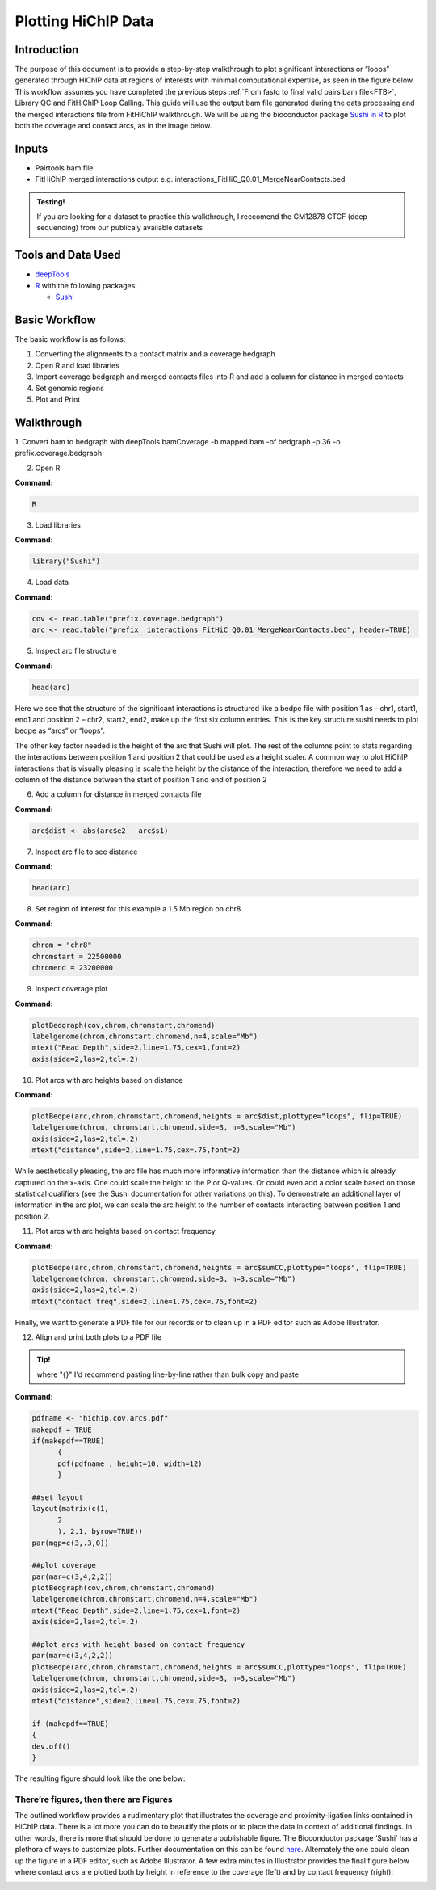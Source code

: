.. _PARC:

Plotting HiChIP Data
====================

Introduction
------------

The purpose of this document is to provide a step-by-step walkthrough to plot significant interactions or “loops” generated through HiChIP data at regions of interests with minimal computational expertise, as seen in the figure below. This workflow assumes you have completed the previous steps :ref:`From fastq to final valid pairs bam file<FTB>`, Library QC and FitHiChIP Loop Calling. This guide will use the output bam file generated during the data processing and the merged interactions file from FitHiChIP walkthrough. We will be using the bioconductor package `Sushi in R <https://pubmed.ncbi.nlm.nih.gov/24903420/>`_ to plot both the coverage and contact arcs, as in the image below.

.. image:: images/plot_intro_image.png

Inputs
------

- Pairtools bam file
- FitHiChIP merged interactions output e.g. interactions_FitHiC_Q0.01_MergeNearContacts.bed

.. admonition:: Testing!

   If you are looking for a dataset to practice this walkthrough, I reccomend the GM12878 CTCF (deep sequencing) from our publicaly available datasets


Tools and Data Used
-------------------

- `deepTools <https://deeptools.readthedocs.io/en/develop/content/installation.html>`_
- `R <https://www.r-project.org/>`_ with the following packages:

  - `Sushi <https://www.bioconductor.org/packages/release/bioc/html/Sushi.html>`_

Basic Workflow
--------------

The basic workflow is as follows:

1.	Converting the alignments to a contact matrix and a coverage bedgraph
2.	Open R and load libraries
3.	Import coverage bedgraph and merged contacts files into R and add a column for distance in merged contacts
4.	Set genomic regions 
5.	Plot and Print


Walkthrough
-----------

1.	Convert bam to bedgraph with deepTools
bamCoverage -b mapped.bam -of bedgraph -p 36 -o prefix.coverage.bedgraph

2.	Open R

**Command:**

.. code-block:: console

   R

3.	Load libraries

**Command:**

.. code-block:: r

   library("Sushi")


4.	Load data

**Command:**

.. code-block:: r

   cov <- read.table("prefix.coverage.bedgraph")
   arc <- read.table("prefix_ interactions_FitHiC_Q0.01_MergeNearContacts.bed", header=TRUE)

5.	Inspect arc file structure

**Command:**

.. code-block:: r

   head(arc)

.. image:: images/plot_step5.png

Here we see that the structure of the significant interactions is structured like a bedpe file with position 1 as - chr1, start1, end1 and position 2 – chr2, start2, end2, make up the first six column entries. This is the key structure sushi needs to plot bedpe as “arcs“ or “loops”. 

The other key factor needed is the height of the arc that Sushi will plot. 
The rest of the columns point to stats regarding the interactions between position 1 and position 2 that could be used as a height scaler. A common way to plot HiChIP interactions that is visually pleasing is scale the height by the distance of the interaction, therefore we need to add a column of the distance between the start of position 1 and end of position 2

6. Add a column for distance in merged contacts file

**Command:**

.. code-block:: r

   arc$dist <- abs(arc$e2 - arc$s1)

7. Inspect arc file to see distance

**Command:**

.. code-block:: r

   head(arc)

.. image:: images/plot_step7.png

8. Set region of interest for this example a 1.5 Mb region on chr8

**Command:**

.. code-block:: r

   chrom = "chr8"
   chromstart = 22500000
   chromend = 23200000

9.	Inspect coverage plot

**Command:**

.. code-block:: r

   plotBedgraph(cov,chrom,chromstart,chromend)
   labelgenome(chrom,chromstart,chromend,n=4,scale="Mb")
   mtext("Read Depth",side=2,line=1.75,cex=1,font=2)
   axis(side=2,las=2,tcl=.2)

.. image:: images/plot_step9.png

10.	Plot arcs with arc heights based on distance

**Command:**

.. code-block:: r

   plotBedpe(arc,chrom,chromstart,chromend,heights = arc$dist,plottype="loops", flip=TRUE)
   labelgenome(chrom, chromstart,chromend,side=3, n=3,scale="Mb")
   axis(side=2,las=2,tcl=.2)
   mtext("distance",side=2,line=1.75,cex=.75,font=2)

.. image:: images/plot_step10.png

While aesthetically pleasing, the arc file has much more informative information than the distance which is already captured on the x-axis. One could scale the height to the P or Q-values. Or could even add a color scale based on those statistical qualifiers (see the Sushi documentation for other variations on this). To demonstrate an additional layer of information in the arc plot, we can scale the arc height to the number of contacts interacting between position 1 and position 2. 

11.	Plot arcs with arc heights based on contact frequency

**Command:**

.. code-block:: r

   plotBedpe(arc,chrom,chromstart,chromend,heights = arc$sumCC,plottype="loops", flip=TRUE)
   labelgenome(chrom, chromstart,chromend,side=3, n=3,scale="Mb")
   axis(side=2,las=2,tcl=.2)
   mtext("contact freq",side=2,line=1.75,cex=.75,font=2)

.. image:: images/plot_step11.png

Finally, we want to generate a PDF file for our records or to clean up in a PDF editor such as Adobe Illustrator. 

12.	Align and print both plots to a PDF file 

.. admonition:: Tip! 

   where "{}" I'd recommend pasting line-by-line rather than bulk copy and paste

**Command:**

.. code-block:: r

   pdfname <- "hichip.cov.arcs.pdf"
   makepdf = TRUE
   if(makepdf==TRUE) 
         {
         pdf(pdfname , height=10, width=12)
         }

   ##set layout
   layout(matrix(c(1, 
         2
         ), 2,1, byrow=TRUE)) 
   par(mgp=c(3,.3,0))

   ##plot coverage
   par(mar=c(3,4,2,2))
   plotBedgraph(cov,chrom,chromstart,chromend)
   labelgenome(chrom,chromstart,chromend,n=4,scale="Mb")
   mtext("Read Depth",side=2,line=1.75,cex=1,font=2)
   axis(side=2,las=2,tcl=.2)

   ##plot arcs with height based on contact frequency
   par(mar=c(3,4,2,2))
   plotBedpe(arc,chrom,chromstart,chromend,heights = arc$sumCC,plottype="loops", flip=TRUE)
   labelgenome(chrom, chromstart,chromend,side=3, n=3,scale="Mb")
   axis(side=2,las=2,tcl=.2)
   mtext("distance",side=2,line=1.75,cex=.75,font=2)

   if (makepdf==TRUE) 
   {
   dev.off() 
   }


The resulting figure should look like the one below:

.. image:: images/plot_step12.png

**There’re figures, then there are Figures**
++++++++++++++++++++++++++++++++++++++++++++

The outlined workflow provides a rudimentary plot that illustrates the coverage and proximity-ligation links contained in HiChIP data. There is a lot more you can do to beautify the plots or to place the data in context of additional findings. In other words, there is more that should be done to generate a publishable figure. The Bioconductor package ‘Sushi’ has a plethora of ways to customize plots. Further documentation on this can be found `here <https://www.bioconductor.org/packages/release/bioc/vignettes/Sushi/inst/doc/Sushi.pdf>`_. Alternately the one could clean up the figure in a PDF editor, such as Adobe Illustrator. A few extra minutes in Illustrator provides the final figure below where contact arcs are plotted both by height in reference to the coverage (left) and by contact frequency (right):

.. image:: images/plot_final.png


